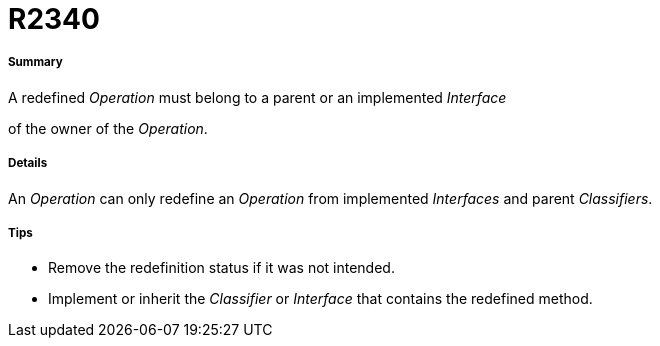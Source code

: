 // Disable all captions for figures.
:!figure-caption:
// Path to the stylesheet files
:stylesdir: .

[[R2340]]

[[r2340]]
= R2340

[[Summary]]

[[summary]]
===== Summary

A redefined _Operation_ must belong to a parent or an implemented _Interface_

of the owner of the _Operation_.

[[Details]]

[[details]]
===== Details

An _Operation_ can only redefine an _Operation_ from implemented _Interfaces_ and parent _Classifiers_.

[[Tips]]

[[tips]]
===== Tips

* Remove the redefinition status if it was not intended.
* Implement or inherit the _Classifier_ or _Interface_ that contains the redefined method.


